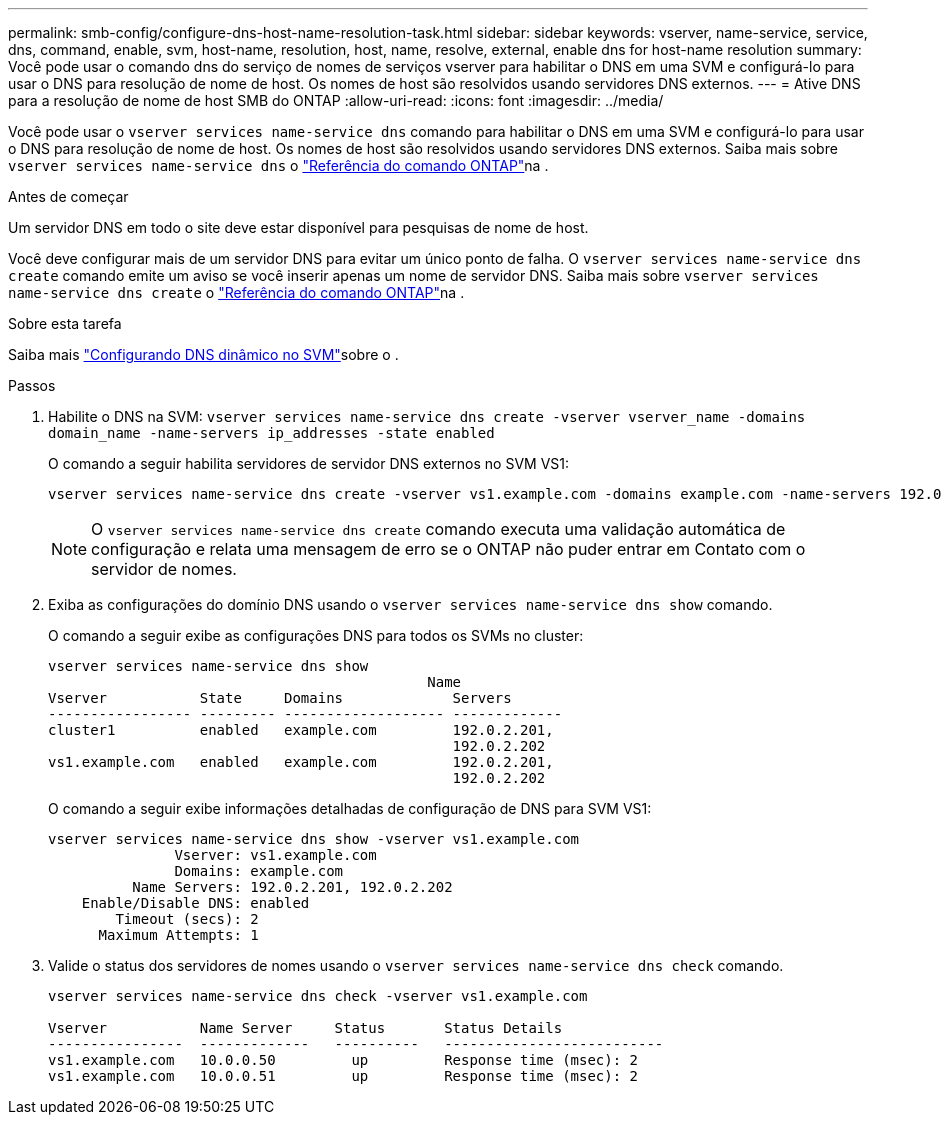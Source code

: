 ---
permalink: smb-config/configure-dns-host-name-resolution-task.html 
sidebar: sidebar 
keywords: vserver, name-service, service, dns, command, enable, svm, host-name, resolution, host, name, resolve, external, enable dns for host-name resolution 
summary: Você pode usar o comando dns do serviço de nomes de serviços vserver para habilitar o DNS em uma SVM e configurá-lo para usar o DNS para resolução de nome de host. Os nomes de host são resolvidos usando servidores DNS externos. 
---
= Ative DNS para a resolução de nome de host SMB do ONTAP
:allow-uri-read: 
:icons: font
:imagesdir: ../media/


[role="lead"]
Você pode usar o `vserver services name-service dns` comando para habilitar o DNS em uma SVM e configurá-lo para usar o DNS para resolução de nome de host. Os nomes de host são resolvidos usando servidores DNS externos. Saiba mais sobre `vserver services name-service dns` o link:https://docs.netapp.com/us-en/ontap-cli/search.html?q=vserver+services+name-service+dns["Referência do comando ONTAP"^]na .

.Antes de começar
Um servidor DNS em todo o site deve estar disponível para pesquisas de nome de host.

Você deve configurar mais de um servidor DNS para evitar um único ponto de falha. O `vserver services name-service dns create` comando emite um aviso se você inserir apenas um nome de servidor DNS. Saiba mais sobre `vserver services name-service dns create` o link:https://docs.netapp.com/us-en/ontap-cli/vserver-services-name-service-dns-create.html["Referência do comando ONTAP"^]na .

.Sobre esta tarefa
Saiba mais link:../networking/configure_dynamic_dns_services.html["Configurando DNS dinâmico no SVM"]sobre o .

.Passos
. Habilite o DNS na SVM: `vserver services name-service dns create -vserver vserver_name -domains domain_name -name-servers ip_addresses -state enabled`
+
O comando a seguir habilita servidores de servidor DNS externos no SVM VS1:

+
[listing]
----
vserver services name-service dns create -vserver vs1.example.com -domains example.com -name-servers 192.0.2.201,192.0.2.202 -state enabled
----
+
[NOTE]
====
O `vserver services name-service dns create` comando executa uma validação automática de configuração e relata uma mensagem de erro se o ONTAP não puder entrar em Contato com o servidor de nomes.

====
. Exiba as configurações do domínio DNS usando o `vserver services name-service dns show` comando.
+
O comando a seguir exibe as configurações DNS para todos os SVMs no cluster:

+
[listing]
----
vserver services name-service dns show
                                             Name
Vserver           State     Domains             Servers
----------------- --------- ------------------- -------------
cluster1          enabled   example.com         192.0.2.201,
                                                192.0.2.202
vs1.example.com   enabled   example.com         192.0.2.201,
                                                192.0.2.202
----
+
O comando a seguir exibe informações detalhadas de configuração de DNS para SVM VS1:

+
[listing]
----
vserver services name-service dns show -vserver vs1.example.com
               Vserver: vs1.example.com
               Domains: example.com
          Name Servers: 192.0.2.201, 192.0.2.202
    Enable/Disable DNS: enabled
        Timeout (secs): 2
      Maximum Attempts: 1
----
. Valide o status dos servidores de nomes usando o `vserver services name-service dns check` comando.
+
[listing]
----
vserver services name-service dns check -vserver vs1.example.com

Vserver           Name Server     Status       Status Details
----------------  -------------   ----------   --------------------------
vs1.example.com   10.0.0.50         up         Response time (msec): 2
vs1.example.com   10.0.0.51         up         Response time (msec): 2
----

